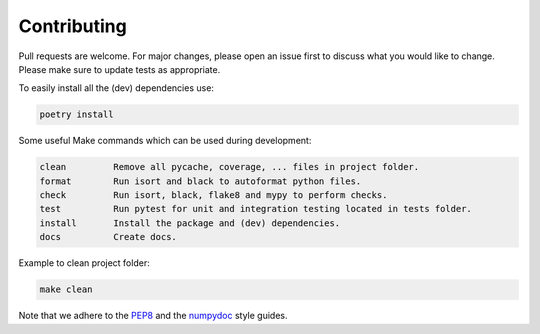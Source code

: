 .. highlight:: none

Contributing
============

Pull requests are welcome. For major changes, please open an issue first
to discuss what you would like to change. Please make sure to update
tests as appropriate.

To easily install all the (dev) dependencies use:

.. code-block::

     poetry install

Some useful Make commands which can be used during development:

.. code-block::

     clean         Remove all pycache, coverage, ... files in project folder.
     format        Run isort and black to autoformat python files.
     check         Run isort, black, flake8 and mypy to perform checks.
     test          Run pytest for unit and integration testing located in tests folder.
     install       Install the package and (dev) dependencies.
     docs          Create docs.

Example to clean project folder:

.. code-block::

     make clean

Note that we adhere to the `PEP8`_ and the `numpydoc`_ style guides.

.. _PEP8: https://peps.python.org/pep-0008/
.. _numpydoc: https://numpydoc.readthedocs.io/en/latest/format.html#style-guide
